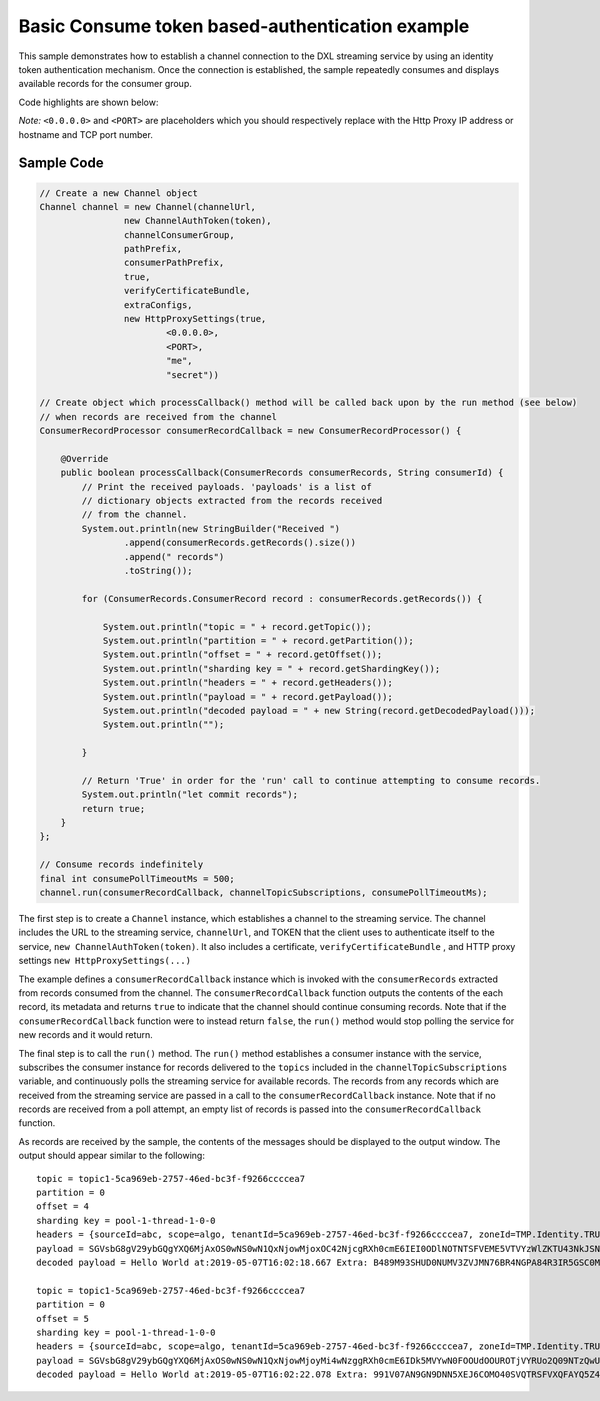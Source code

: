 Basic Consume token based-authentication example
================================================

This sample demonstrates how to establish a channel connection to the
DXL streaming service by using an identity token authentication
mechanism. Once the connection is established, the sample repeatedly
consumes and displays available records for the consumer group.

Code highlights are shown below:

*Note:* ``<0.0.0.0>`` and ``<PORT>`` are placeholders which you should
respectively replace with the Http Proxy IP address or hostname and TCP
port number.

Sample Code
~~~~~~~~~~~

.. code:: java

    // Create a new Channel object
    Channel channel = new Channel(channelUrl,
                    new ChannelAuthToken(token),
                    channelConsumerGroup,
                    pathPrefix,
                    consumerPathPrefix,
                    true,
                    verifyCertificateBundle,
                    extraConfigs,
                    new HttpProxySettings(true,
                            <0.0.0.0>,
                            <PORT>,
                            "me",
                            "secret"))

    // Create object which processCallback() method will be called back upon by the run method (see below)
    // when records are received from the channel
    ConsumerRecordProcessor consumerRecordCallback = new ConsumerRecordProcessor() {

        @Override
        public boolean processCallback(ConsumerRecords consumerRecords, String consumerId) {
            // Print the received payloads. 'payloads' is a list of
            // dictionary objects extracted from the records received
            // from the channel.
            System.out.println(new StringBuilder("Received ")
                    .append(consumerRecords.getRecords().size())
                    .append(" records")
                    .toString());

            for (ConsumerRecords.ConsumerRecord record : consumerRecords.getRecords()) {

                System.out.println("topic = " + record.getTopic());
                System.out.println("partition = " + record.getPartition());
                System.out.println("offset = " + record.getOffset());
                System.out.println("sharding key = " + record.getShardingKey());
                System.out.println("headers = " + record.getHeaders());
                System.out.println("payload = " + record.getPayload());
                System.out.println("decoded payload = " + new String(record.getDecodedPayload()));
                System.out.println("");

            }

            // Return 'True' in order for the 'run' call to continue attempting to consume records.
            System.out.println("let commit records");
            return true;
        }
    };

    // Consume records indefinitely
    final int consumePollTimeoutMs = 500;
    channel.run(consumerRecordCallback, channelTopicSubscriptions, consumePollTimeoutMs);

The first step is to create a ``Channel`` instance, which establishes a
channel to the streaming service. The channel includes the URL to the
streaming service, ``channelUrl``, and TOKEN that the client uses to
authenticate itself to the service, ``new ChannelAuthToken(token)``. It
also includes a certificate, ``verifyCertificateBundle`` , and HTTP
proxy settings ``new HttpProxySettings(...)``

The example defines a ``consumerRecordCallback`` instance which is
invoked with the ``consumerRecords`` extracted from records consumed
from the channel. The ``consumerRecordCallback`` function outputs the
contents of the each record, its metadata and returns ``true`` to
indicate that the channel should continue consuming records. Note that
if the ``consumerRecordCallback`` function were to instead return
``false``, the ``run()`` method would stop polling the service for new
records and it would return.

The final step is to call the ``run()`` method. The ``run()`` method
establishes a consumer instance with the service, subscribes the
consumer instance for records delivered to the ``topics`` included in
the ``channelTopicSubscriptions`` variable, and continuously polls the
streaming service for available records. The records from any records
which are received from the streaming service are passed in a call to
the ``consumerRecordCallback`` instance. Note that if no records are
received from a poll attempt, an empty list of records is passed into
the ``consumerRecordCallback`` function.

As records are received by the sample, the contents of the messages
should be displayed to the output window. The output should appear
similar to the following:

::

    topic = topic1-5ca969eb-2757-46ed-bc3f-f9266ccccea7
    partition = 0
    offset = 4
    sharding key = pool-1-thread-1-0-0
    headers = {sourceId=abc, scope=algo, tenantId=5ca969eb-2757-46ed-bc3f-f9266ccccea7, zoneId=TMP.Identity.TRUCHATOR}
    payload = SGVsbG8gV29ybGQgYXQ6MjAxOS0wNS0wN1QxNjowMjoxOC42NjcgRXh0cmE6IEI0ODlNOTNTSFVEME5VTVYzWlZKTU43NkJSNE5HUEE4NFIzSVI1R1NDME05WTFYT1FISjMyNzhMSzY2UFpYNTg4QU42WjEyMjlKRUE4Nlg2MDhLSUxDSDczSFRSSkQyUlNKTkQ=
    decoded payload = Hello World at:2019-05-07T16:02:18.667 Extra: B489M93SHUD0NUMV3ZVJMN76BR4NGPA84R3IR5GSC0M9Y1XOQHJ3278LK66PZX588AN6Z1229JEA86X608KILCH73HTRJD2RSJND

    topic = topic1-5ca969eb-2757-46ed-bc3f-f9266ccccea7
    partition = 0
    offset = 5
    sharding key = pool-1-thread-1-0-0
    headers = {sourceId=abc, scope=algo, tenantId=5ca969eb-2757-46ed-bc3f-f9266ccccea7, zoneId=TMP.Identity.TRUCHATOR}
    payload = SGVsbG8gV29ybGQgYXQ6MjAxOS0wNS0wN1QxNjowMjoyMi4wNzggRXh0cmE6IDk5MVYwN0FOOUdOOUROTjVYRUo2Q09NTzQwU1ZRVFJTRlZYUUZBWVE1WjRFV1paME5XVkVRNElaVk5aTzlORkxRMTlKVEw2Q1lGNVJWV0RJRUpPQkM3OTM5TzBTTkQ5OFpKTVg=
    decoded payload = Hello World at:2019-05-07T16:02:22.078 Extra: 991V07AN9GN9DNN5XEJ6COMO40SVQTRSFVXQFAYQ5Z4EWZZ0NWVEQ4IZVNZO9NFLQ19JTL6CYF5RVWDIEJOBC7939O0SND98ZJMX

